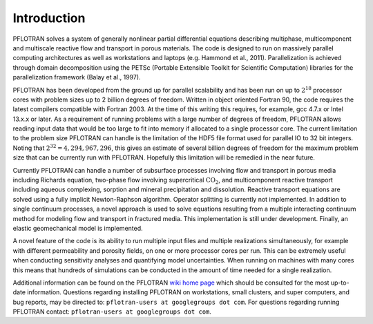 Introduction
============

PFLOTRAN solves a system of generally nonlinear partial differential
equations describing multiphase, multicomponent and multiscale reactive
flow and transport in porous materials. The code is designed to run on
massively parallel computing architectures as well as workstations and
laptops (e.g. Hammond et al., 2011). Parallelization is achieved through
domain decomposition using the PETSc (Portable Extensible Toolkit for
Scientific Computation) libraries for the parallelization framework
(Balay et al., 1997).

PFLOTRAN has been developed from the ground up for parallel scalability
and has been run on up to :math:`2^{18}` processor cores with problem
sizes up to 2 billion degrees of freedom. Written in object oriented
Fortran 90, the code requires the latest compilers compatible with
Fortran 2003. At the time of this writing this requires, for example,
gcc 4.7.x or Intel 13.x.x or later. As a requirement of running problems
with a large number of degrees of freedom, PFLOTRAN allows reading input
data that would be too large to fit into memory if allocated to a single
processor core. The current limitation to the problem size PFLOTRAN can
handle is the limitation of the HDF5 file format used for parallel IO to
32 bit integers. Noting that :math:`2^{32} = 4,294,967,296`, this gives
an estimate of several billion degrees of freedom for the maximum
problem size that can be currently run with PFLOTRAN. Hopefully this
limitation will be remedied in the near future.

Currently PFLOTRAN can handle a number of subsurface processes involving
flow and transport in porous media including Richards equation,
two-phase flow involving supercritical :math:`\mathrm{CO_2}`, and
multicomponent reactive transport including aqueous complexing, sorption
and mineral precipitation and dissolution. Reactive transport equations
are solved using a fully implicit Newton-Raphson algorithm. Operator
splitting is currently not implemented. In addition to single continuum
processes, a novel approach is used to solve equations resulting from a
multiple interacting continuum method for modeling flow and transport in
fractured media. This implementation is still under development.
Finally, an elastic geomechanical model is implemented.

A novel feature of the code is its ability to run multiple input files
and multiple realizations simultaneously, for example with different
permeability and porosity fields, on one or more processor cores per
run. This can be extremely useful when conducting sensitivity analyses
and quantifying model uncertainties. When running on machines with many
cores this means that hundreds of simulations can be conducted in the
amount of time needed for a single realization.

Additional information can be found on the PFLOTRAN `wiki home
page <https://bitbucket.org/pflotran/pflotran/wiki/Home>`__ which
should be consulted for the most up-to-date information. Questions
regarding installing PFLOTRAN on workstations, small clusters, and super
computers, and bug reports, may be directed to:
``pflotran-users at googlegroups dot com``. For questions regarding
running PFLOTRAN contact: ``pflotran-users at googlegroups dot com``.
